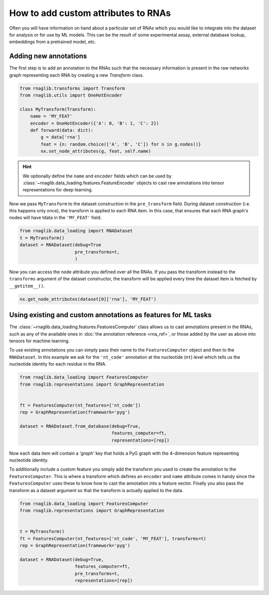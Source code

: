 How to add custom attributes to RNAs 
~~~~~~~~~~~~~~~~~~~~~~~~~~~~~~~~~~~~~~~~~

Often you will have information on hand about a particular set of RNAs which you would like to integrate into the dataset for analysis or for use by ML models. This can be the result of some experimental assay, external database lookup, embeddings from a pretrained model, etc.


Adding new annotations
--------------------------------------------

The first step is to add an annotation to the RNAs such that the necessary information is present in the raw networkx graph representing each RNA by creating a new `Transform` class. 

.. code-block:: python

    from rnaglib.transforms import Transform
    from rnaglib.utils import OneHotEncoder

    class MyTransform(Transform):
        name = 'MY_FEAT'
        encoder = OneHotEncoder({'A': 0, 'B': 1, 'C': 2})
        def forward(data: dict):
            g = data['rna']
            feat = {n: random.choice(['A', 'B', 'C']) for n in g.nodes()}
            nx.set_node_attributes(g, feat, self.name)


.. hint::

    We optionally define the ``name`` and ``encoder`` fields which can be used by :class:`~rnaglib.data_loading.features.FeatureEncoder` objects to cast raw annotations into tensor representations for deep learning.


Now we pass ``MyTransform`` to the dataset construction in the ``pre_transform`` field. During dataset construction (i.e. this happens only once), the transform is applied to each RNA item. In this case, that ensures that each RNA graph's nodes will have tdata in the ``'MY_FEAT'`` field. 

.. code-block:: python

   from rnaglib.data_loading import RNADataset
   t = MyTransform()
   dataset = RNADataset(debug=True
                        pre_transforms=t,
                        )


Now you can access the node attribute you defined over all the RNAs. If you pass the transform instead to the ``transforms`` argument of the dataset constructor, the transform will be applied every time the dataset item is fetched by ``__getitem__()``.


.. code-block:: python

    nx.get_node_attributes(dataset[0]['rna'], 'MY_FEAT')


Using existing and custom annotations as features for ML tasks
-----------------------------------------------------------------

The :class:`~rnaglib.data_loading.features.FeaturesComputer` class allows us to cast annotations present in the RNAs, such as any of the available ones in :doc:`the annotation reference <rna_ref>`, or those added by the user as above into tensors for machine learning.


To use existing annotations you can simply pass their name to the ``FeaturesComputer`` object and then to the ``RNADataset``. In this example we ask for the ``'nt_code'`` annotation at the nucleotide (``nt``) level which tells us the nucleotide identity for each residue in the RNA.

.. code-block:: python

    from rnaglib.data_loading import FeaturesComputer
    from rnaglib.representations import GraphRepresentation


    ft = FeaturesComputer(nt_features=['nt_code'])
    rep = GraphRepresentation(framework='pyg')

    dataset = RNADataset.from_database(debug=True,
                                       features_computer=ft,
                                       representations=[rep])


Now each data item will contain a `'graph'` key that holds a PyG graph with the 4-dimension feature representing nucleotide identity.

To additionally include a custom feature you simply add the transform you used to create the annotation to the ``FeaturesComputer``. This is where a transform which defines an ``encoder`` and ``name`` attribute comes in handy since the ``FeaturesComputer`` uses these to know how to cast the annotation into a feature vector. Finally you also pass the transform as a dataset argument so that the transform is actually applied to the data.


.. code-block:: python

    from rnaglib.data_loading import FeaturesComputer
    from rnaglib.representations import GraphRepresentation


    t = MyTransform()
    ft = FeaturesComputer(nt_features=['nt_code', 'MY_FEAT'], transforms=t)
    rep = GraphRepresentation(framework='pyg')

    dataset = RNADataset(debug=True,
                         features_computer=ft,
                         pre_transforms=t,
                         representations=[rep])


